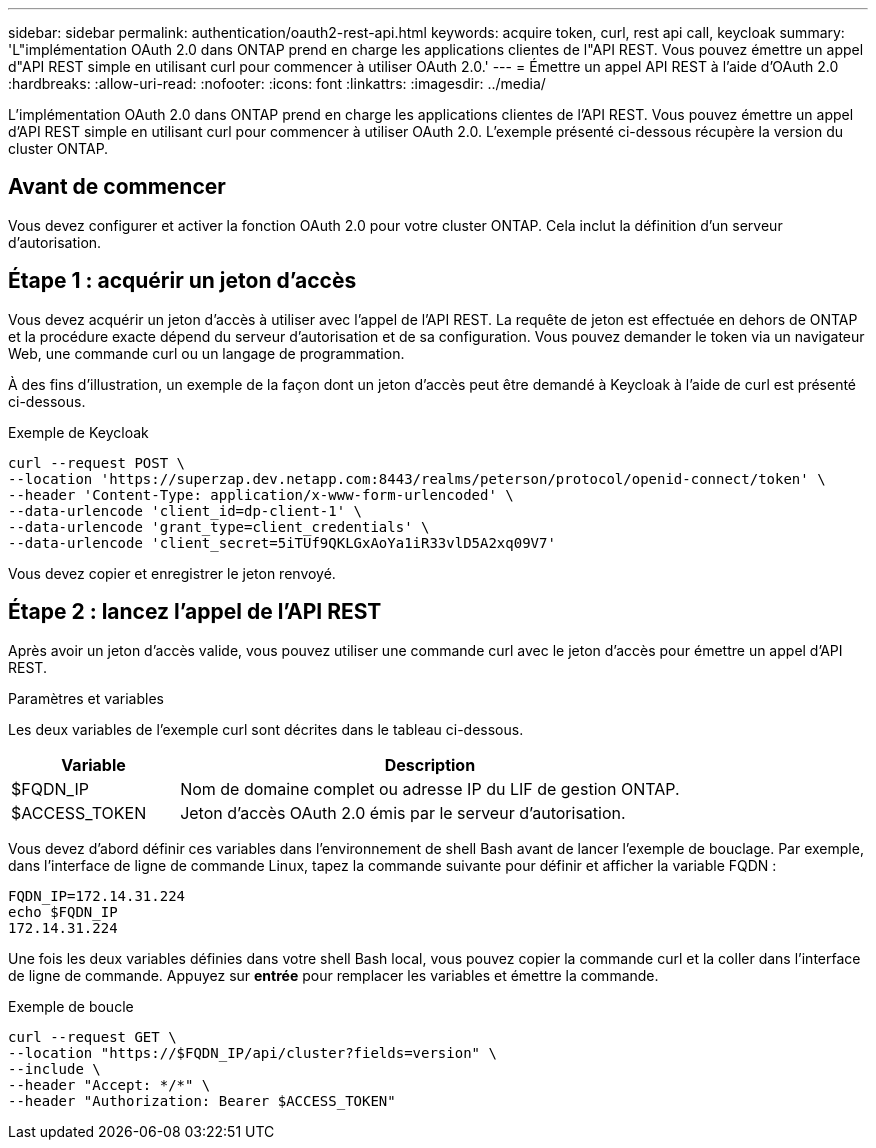 ---
sidebar: sidebar 
permalink: authentication/oauth2-rest-api.html 
keywords: acquire token, curl, rest api call, keycloak 
summary: 'L"implémentation OAuth 2.0 dans ONTAP prend en charge les applications clientes de l"API REST. Vous pouvez émettre un appel d"API REST simple en utilisant curl pour commencer à utiliser OAuth 2.0.' 
---
= Émettre un appel API REST à l'aide d'OAuth 2.0
:hardbreaks:
:allow-uri-read: 
:nofooter: 
:icons: font
:linkattrs: 
:imagesdir: ../media/


[role="lead"]
L'implémentation OAuth 2.0 dans ONTAP prend en charge les applications clientes de l'API REST. Vous pouvez émettre un appel d'API REST simple en utilisant curl pour commencer à utiliser OAuth 2.0. L'exemple présenté ci-dessous récupère la version du cluster ONTAP.



== Avant de commencer

Vous devez configurer et activer la fonction OAuth 2.0 pour votre cluster ONTAP. Cela inclut la définition d'un serveur d'autorisation.



== Étape 1 : acquérir un jeton d'accès

Vous devez acquérir un jeton d'accès à utiliser avec l'appel de l'API REST. La requête de jeton est effectuée en dehors de ONTAP et la procédure exacte dépend du serveur d'autorisation et de sa configuration. Vous pouvez demander le token via un navigateur Web, une commande curl ou un langage de programmation.

À des fins d'illustration, un exemple de la façon dont un jeton d'accès peut être demandé à Keycloak à l'aide de curl est présenté ci-dessous.

.Exemple de Keycloak
[source, curl]
----
curl --request POST \
--location 'https://superzap.dev.netapp.com:8443/realms/peterson/protocol/openid-connect/token' \
--header 'Content-Type: application/x-www-form-urlencoded' \
--data-urlencode 'client_id=dp-client-1' \
--data-urlencode 'grant_type=client_credentials' \
--data-urlencode 'client_secret=5iTUf9QKLGxAoYa1iR33vlD5A2xq09V7'
----
Vous devez copier et enregistrer le jeton renvoyé.



== Étape 2 : lancez l'appel de l'API REST

Après avoir un jeton d'accès valide, vous pouvez utiliser une commande curl avec le jeton d'accès pour émettre un appel d'API REST.

.Paramètres et variables
Les deux variables de l'exemple curl sont décrites dans le tableau ci-dessous.

[cols="25,75"]
|===
| Variable | Description 


| $FQDN_IP | Nom de domaine complet ou adresse IP du LIF de gestion ONTAP. 


| $ACCESS_TOKEN | Jeton d'accès OAuth 2.0 émis par le serveur d'autorisation. 
|===
Vous devez d'abord définir ces variables dans l'environnement de shell Bash avant de lancer l'exemple de bouclage. Par exemple, dans l'interface de ligne de commande Linux, tapez la commande suivante pour définir et afficher la variable FQDN :

[listing]
----
FQDN_IP=172.14.31.224
echo $FQDN_IP
172.14.31.224
----
Une fois les deux variables définies dans votre shell Bash local, vous pouvez copier la commande curl et la coller dans l'interface de ligne de commande. Appuyez sur *entrée* pour remplacer les variables et émettre la commande.

.Exemple de boucle
[source, curl]
----
curl --request GET \
--location "https://$FQDN_IP/api/cluster?fields=version" \
--include \
--header "Accept: */*" \
--header "Authorization: Bearer $ACCESS_TOKEN"
----